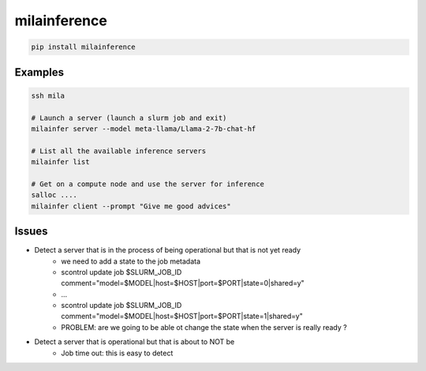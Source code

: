 milainference
=============================

|pypi| |py_versions| |codecov| |docs| |tests| |style|

.. |pypi| image:: https://img.shields.io/pypi/v/milainference.svg
    :target: https://pypi.python.org/pypi/milainference
    :alt: Current PyPi Version

.. |py_versions| image:: https://img.shields.io/pypi/pyversions/milainference.svg
    :target: https://pypi.python.org/pypi/milainference
    :alt: Supported Python Versions

.. |codecov| image:: https://codecov.io/gh/Delaunay/milainference/branch/master/graph/badge.svg?token=40Cr8V87HI
   :target: https://codecov.io/gh/Delaunay/milainference

.. |docs| image:: https://readthedocs.org/projects/milainference/badge/?version=latest
   :target:  https://milainference.readthedocs.io/en/latest/?badge=latest

.. |tests| image:: https://github.com/Delaunay/milainference/actions/workflows/test.yml/badge.svg?branch=master
   :target: https://github.com/Delaunay/milainference/actions/workflows/test.yml

.. |style| image:: https://github.com/Delaunay/milainference/actions/workflows/style.yml/badge.svg?branch=master
   :target: https://github.com/Delaunay/milainference/actions/workflows/style.yml



.. code-block:: bash

   pip install milainference


Examples
--------


.. code-block:: bash

   ssh mila

   # Launch a server (launch a slurm job and exit)
   milainfer server --model meta-llama/Llama-2-7b-chat-hf

   # List all the available inference servers
   milainfer list

   # Get on a compute node and use the server for inference
   salloc ....
   milainfer client --prompt "Give me good advices"


Issues
------

* Detect a server that is in the process of being operational but that is not yet ready
   * we need to add a state to the job metadata
   * scontrol update job $SLURM_JOB_ID comment="model=$MODEL|host=$HOST|port=$PORT|state=0|shared=y"
   * ...
   * scontrol update job $SLURM_JOB_ID comment="model=$MODEL|host=$HOST|port=$PORT|state=1|shared=y"
   * PROBLEM: are we going to be able ot change the state when the server is really ready ?
   

* Detect a server that is operational but that is about to NOT be
   * Job time out: this is easy to detect
